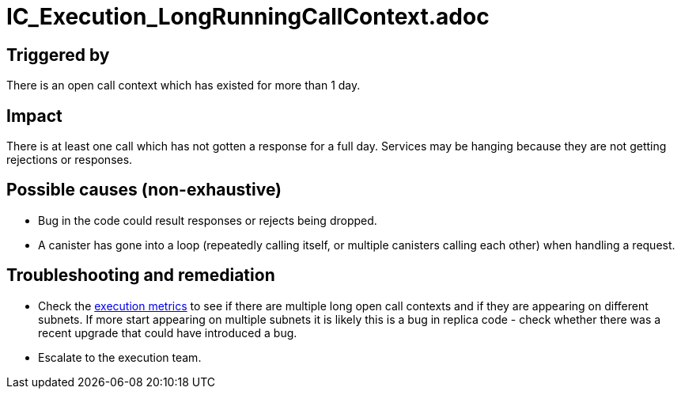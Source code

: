 :url-other-execution-metrics: https://grafana.dfinity.systems/d/0rFia6ynz/other-execution-metrics?viewPanel=105&orgId=1&from=1649159889197&to=1649161689197

= IC_Execution_LongRunningCallContext.adoc
:icons: font
ifdef::env-github,env-browser[:outfilesuffix:.adoc]

== Triggered by

There is an open call context which has existed for more than 1 day.

== Impact

There is at least one call which has not gotten a response for a full day. Services may be hanging because they are not getting rejections or responses.

== Possible causes (non-exhaustive)

- Bug in the code could result responses or rejects being dropped.
- A canister has gone into a loop (repeatedly calling itself, or multiple canisters calling each other) when handling a request.

== Troubleshooting and remediation

- Check the {url-other-execution-metrics}[execution metrics] to see if there are multiple long open call contexts and if they are appearing on different subnets. If more start appearing on multiple subnets it is likely this is a bug in replica code - check whether there was a recent upgrade that could have introduced a bug.

- Escalate to the execution team.
